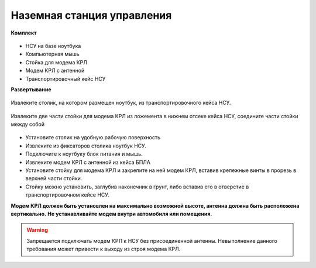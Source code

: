 Наземная станция управления
============================

**Комплект**

.. figure:: _static/_images/nsu1.jpg
   :align: center
   :width: 600
   :alt: Картинки со стр. 10-11


* НСУ на базе ноутбука
* Компьютерная мышь
* Стойка для модема КРЛ
* Модем КРЛ с антенной
* Транспортировочный кейс НСУ

**Развертывание**

.. figure:: _static/_images/nsu2.png
   :align: center
   :width: 400
   :alt: нужны картинки

   Извлеките столик, на котором размещен ноутбук, из транспортировочного кейса НСУ.

.. figure:: _static/_images/crl.png
   :align: center
   :width: 400
   :alt: нужны картинки

   Извлеките две части стойки для модема КРЛ из ложемента в нижнем отсеке кейса НСУ, соедините части стойки между собой

* Установите столик на удобную рабочую поверхность
* Извлеките из фиксаторов столика ноутбук НСУ.
* Подключите к ноутбуку блок питания и мышь.
* Извлеките модем КРЛ с антенной из кейса БПЛА 
* Установите стойку для модема КРЛ и закрепите на ней модем КРЛ, вставив крепежные винты в прорезь в верхней части стойки.
* Стойку можно установить, заглубив наконечник в грунт, либо вставив его в отверстие в транспортировочном кейсе НСУ.

**Модем КРЛ должен быть установлен на максимально возможной высоте, антенна должна быть расположена вертикально.**
**Не устанавливайте модем внутри автомобиля или помещения.**

.. warning::  Запрещается подключать модем КРЛ к НСУ без присоединенной антенны. Невыполнение данного требования может привести к выходу из строя модема КРЛ.
